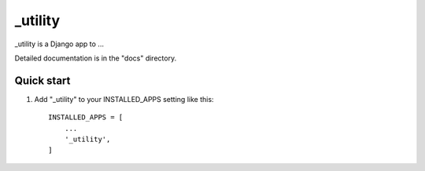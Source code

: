 =====
_utility
=====

_utility is a Django app to ...

Detailed documentation is in the "docs" directory.

Quick start
-----------

1. Add "_utility" to your INSTALLED_APPS setting like this::

    INSTALLED_APPS = [
        ...
        '_utility',
    ]
